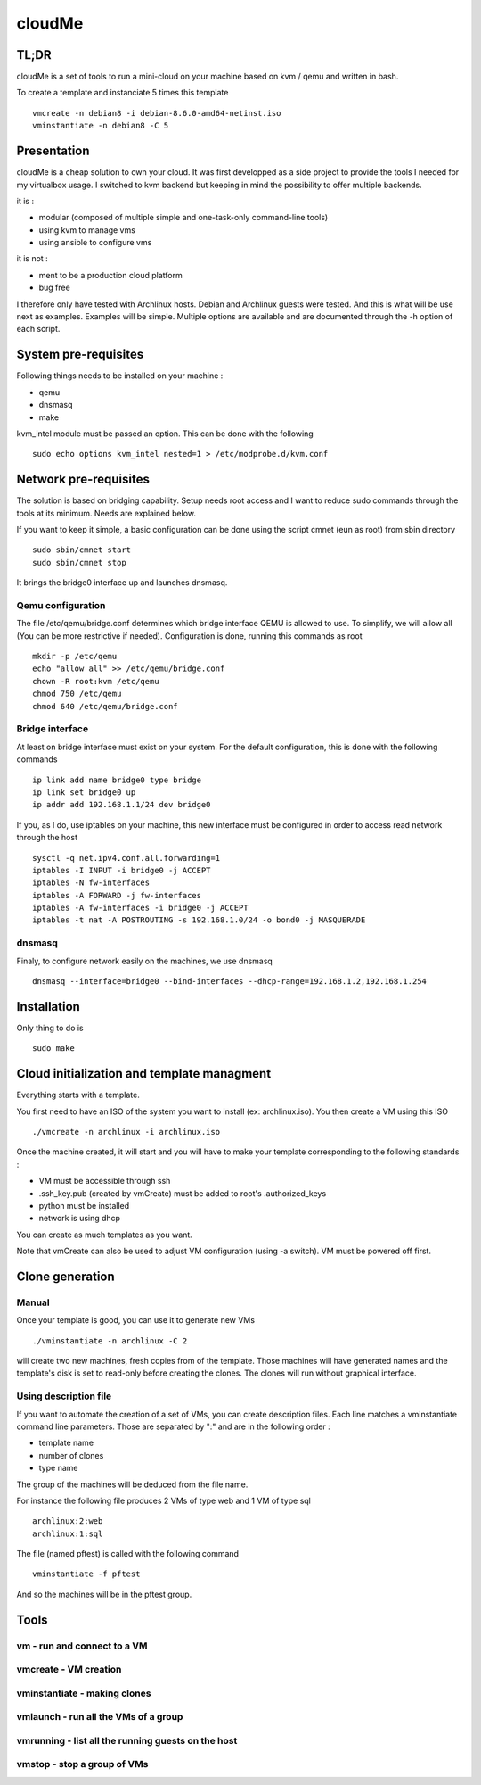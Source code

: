 =======
cloudMe
=======

TL;DR
=====

cloudMe is a set of tools to run a mini-cloud on your machine based on kvm / qemu and written in bash.

To create a template and instanciate 5 times this template ::

 vmcreate -n debian8 -i debian-8.6.0-amd64-netinst.iso
 vminstantiate -n debian8 -C 5

Presentation
============

cloudMe is a cheap solution to own your cloud. It was first developped as a side project to provide the tools I needed for my virtualbox usage. I switched to kvm backend but keeping in mind the possibility to offer multiple backends.

it is :

- modular (composed of multiple simple and one-task-only command-line tools)
- using kvm to manage vms
- using ansible to configure vms

it is not :

- ment to be a production cloud platform
- bug free

I therefore only have tested with Archlinux hosts. Debian and Archlinux guests were tested. And this is what will be use next as examples. Examples will be simple. Multiple options are available and are documented through the -h option of each script.

System pre-requisites
=====================

Following things needs to be installed on your machine :

- qemu
- dnsmasq
- make

kvm_intel module must be passed an option. This can be done with the following ::

 sudo echo options kvm_intel nested=1 > /etc/modprobe.d/kvm.conf

Network pre-requisites
======================

The solution is based on bridging capability. Setup needs root access and I want to reduce sudo commands through the tools at its minimum. Needs are explained below.

If you want to keep it simple, a basic configuration can be done using the script cmnet (eun as root) from sbin directory ::

 sudo sbin/cmnet start
 sudo sbin/cmnet stop

It brings the bridge0 interface up and launches dnsmasq.

Qemu configuration
------------------

The file /etc/qemu/bridge.conf determines which bridge interface QEMU is allowed to use. To simplify, we will allow all (You can be more restrictive if needed). Configuration is done, running this commands as root ::

 mkdir -p /etc/qemu
 echo "allow all" >> /etc/qemu/bridge.conf
 chown -R root:kvm /etc/qemu
 chmod 750 /etc/qemu
 chmod 640 /etc/qemu/bridge.conf

Bridge interface
----------------

At least on bridge interface must exist on your system. For the default configuration, this is done with the following commands ::

 ip link add name bridge0 type bridge
 ip link set bridge0 up
 ip addr add 192.168.1.1/24 dev bridge0

If you, as I do, use iptables on your machine, this new interface must be configured in order to access read network through the host ::

 sysctl -q net.ipv4.conf.all.forwarding=1
 iptables -I INPUT -i bridge0 -j ACCEPT
 iptables -N fw-interfaces
 iptables -A FORWARD -j fw-interfaces
 iptables -A fw-interfaces -i bridge0 -j ACCEPT
 iptables -t nat -A POSTROUTING -s 192.168.1.0/24 -o bond0 -j MASQUERADE

dnsmasq
-------

Finaly, to configure network easily on the machines, we use dnsmasq ::

 dnsmasq --interface=bridge0 --bind-interfaces --dhcp-range=192.168.1.2,192.168.1.254

Installation
============

Only thing to do is ::

 sudo make

Cloud initialization and template managment
===========================================

Everything starts with a template.

You first need to have an ISO of the system you want to install (ex: archlinux.iso). You then create a VM using this ISO ::

 ./vmcreate -n archlinux -i archlinux.iso

Once the machine created, it will start and you will have to make your template corresponding to the following standards :

- VM must be accessible through ssh
- .ssh_key.pub (created by vmCreate) must be added to root's .authorized_keys
- python must be installed
- network is using dhcp

You can create as much templates as you want.

Note that vmCreate can also be used to adjust VM configuration (using -a switch). VM must be powered off first.

Clone generation
================

Manual
------

Once your template is good, you can use it to generate new VMs ::

 ./vminstantiate -n archlinux -C 2

will create two new machines, fresh copies from of the template. Those machines will have generated names and the template's disk is set to read-only before creating the clones. The clones will run without graphical interface.

Using description file
----------------------

If you want to automate the creation of a set of VMs, you can create description files. Each line matches a vminstantiate command line parameters. Those are separated by ":" and are in the following order :

- template name
- number of clones
- type name

The group of the machines will be deduced from the file name.

For instance the following file produces 2 VMs of type web and 1 VM of type sql ::

 archlinux:2:web
 archlinux:1:sql

The file (named pftest) is called with the following command ::

 vminstantiate -f pftest

And so the machines will be in the pftest group.

Tools
=====


vm - run and connect to a VM
----------------------------



vmcreate - VM creation
----------------------



vminstantiate - making clones
-----------------------------



vmlaunch - run all the VMs of a group
-------------------------------------



vmrunning - list all the running guests on the host
---------------------------------------------------



vmstop - stop a group of VMs
----------------------------
